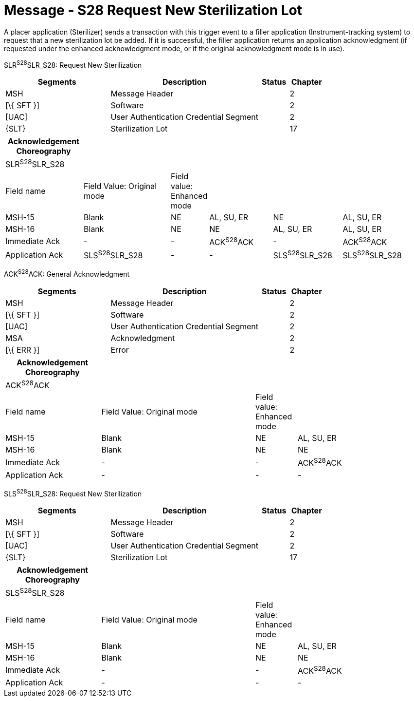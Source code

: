 = Message - S28 Request New Sterilization Lot
:render_as: Message Page
:v291_section: 17.6.1

A placer application (Sterilizer) sends a transaction with this trigger event to a filler application (Instrument-tracking system) to request that a new sterilization lot be added. If it is successful, the filler application returns an application acknowledgment (if requested under the enhanced acknowledgment mode, or if the original acknowledgment mode is in use).

SLR^S28^SLR_S28: Request New Sterilization

[width="100%",cols="33%,47%,9%,11%",options="header",]

|===

|Segments |Description |Status |Chapter

|MSH |Message Header | |2

|[\{ SFT }] |Software | |2

|[UAC] |User Authentication Credential Segment | |2

|\{SLT} |Sterilization Lot | |17

|===

[width="100%",cols="19%,22%,6%,16%,17%,20%",options="header",]

|===

|Acknowledgement Choreography | | | | |

|SLR^S28^SLR_S28 | | | | |

|Field name |Field Value: Original mode |Field value: Enhanced mode | | |

|MSH-15 |Blank |NE |AL, SU, ER |NE |AL, SU, ER

|MSH-16 |Blank |NE |NE |AL, SU, ER |AL, SU, ER

|Immediate Ack |- |- |ACK^S28^ACK |- |ACK^S28^ACK

|Application Ack |SLS^S28^SLR_S28 |- |- |SLS^S28^SLR_S28 |SLS^S28^SLR_S28

|===

ACK^S28^ACK: General Acknowledgment

[width="100%",cols="33%,47%,9%,11%",options="header",]

|===

|Segments |Description |Status |Chapter

|MSH |Message Header | |2

|[\{ SFT }] |Software | |2

|[UAC] |User Authentication Credential Segment | |2

|MSA |Acknowledgment | |2

|[\{ ERR }] |Error | |2

|===

[width="100%",cols="23%,37%,10%,30%",options="header",]

|===

|Acknowledgement Choreography | | |

|ACK^S28^ACK | | |

|Field name |Field Value: Original mode |Field value: Enhanced mode |

|MSH-15 |Blank |NE |AL, SU, ER

|MSH-16 |Blank |NE |NE

|Immediate Ack |- |- |ACK^S28^ACK

|Application Ack |- |- |-

|===

SLS^S28^SLR_S28: Request New Sterilization

[width="100%",cols="33%,47%,9%,11%",options="header",]

|===

|Segments |Description |Status |Chapter

|MSH |Message Header | |2

|[\{ SFT }] |Software | |2

|[UAC] |User Authentication Credential Segment | |2

|\{SLT} |Sterilization Lot | |17

|===

[width="100%",cols="23%,37%,10%,30%",options="header",]

|===

|Acknowledgement Choreography | | |

|SLS^S28^SLR_S28 | | |

|Field name |Field Value: Original mode |Field value: Enhanced mode |

|MSH-15 |Blank |NE |AL, SU, ER

|MSH-16 |Blank |NE |NE

|Immediate Ack |- |- |ACK^S28^ACK

|Application Ack |- |- |-

|===

[message-tabs, ["SLR^S28^SLR_S28", "SLR Interaction", "ACK^S28^ACK", "ACK Interaction", "SLS^S28^SLR^S28", "SLS Interaction"]]


